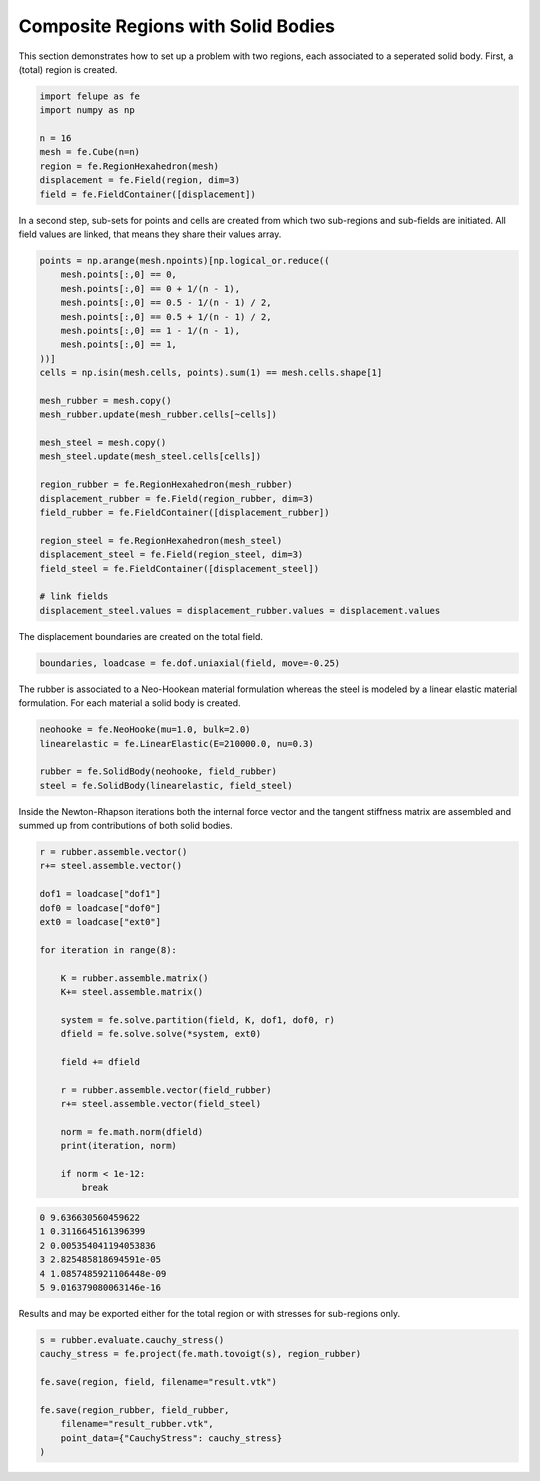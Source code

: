 Composite Regions with Solid Bodies
-----------------------------------

This section demonstrates how to set up a problem with two regions, each associated to a seperated solid body. First, a (total) region is created.

..  code-block:: python

    import felupe as fe
    import numpy as np

    n = 16
    mesh = fe.Cube(n=n)
    region = fe.RegionHexahedron(mesh)
    displacement = fe.Field(region, dim=3)
    field = fe.FieldContainer([displacement])


In a second step, sub-sets for points and cells are created from which two sub-regions and sub-fields are initiated. All field values are linked, that means they share their values array.
    
..  code-block:: python

    points = np.arange(mesh.npoints)[np.logical_or.reduce((
        mesh.points[:,0] == 0,
        mesh.points[:,0] == 0 + 1/(n - 1),
        mesh.points[:,0] == 0.5 - 1/(n - 1) / 2,
        mesh.points[:,0] == 0.5 + 1/(n - 1) / 2,
        mesh.points[:,0] == 1 - 1/(n - 1),
        mesh.points[:,0] == 1,
    ))]
    cells = np.isin(mesh.cells, points).sum(1) == mesh.cells.shape[1]

    mesh_rubber = mesh.copy()
    mesh_rubber.update(mesh_rubber.cells[~cells])

    mesh_steel = mesh.copy()
    mesh_steel.update(mesh_steel.cells[cells])
    
    region_rubber = fe.RegionHexahedron(mesh_rubber)
    displacement_rubber = fe.Field(region_rubber, dim=3)
    field_rubber = fe.FieldContainer([displacement_rubber])

    region_steel = fe.RegionHexahedron(mesh_steel)
    displacement_steel = fe.Field(region_steel, dim=3)
    field_steel = fe.FieldContainer([displacement_steel])

    # link fields
    displacement_steel.values = displacement_rubber.values = displacement.values


The displacement boundaries are created on the total field.

..  code-block:: python

    boundaries, loadcase = fe.dof.uniaxial(field, move=-0.25)


The rubber is associated to a Neo-Hookean material formulation whereas the steel is modeled by a linear elastic material formulation. For each material a solid body is created.

..  code-block:: python

    neohooke = fe.NeoHooke(mu=1.0, bulk=2.0)
    linearelastic = fe.LinearElastic(E=210000.0, nu=0.3)

    rubber = fe.SolidBody(neohooke, field_rubber)
    steel = fe.SolidBody(linearelastic, field_steel)


Inside the Newton-Rhapson iterations both the internal force vector and the tangent stiffness matrix are assembled and summed up from contributions of both solid bodies.

..  code-block:: python

    r = rubber.assemble.vector()
    r+= steel.assemble.vector()
    
    dof1 = loadcase["dof1"]
    dof0 = loadcase["dof0"]
    ext0 = loadcase["ext0"]

    for iteration in range(8):

        K = rubber.assemble.matrix()
        K+= steel.assemble.matrix()

        system = fe.solve.partition(field, K, dof1, dof0, r)
        dfield = fe.solve.solve(*system, ext0)

        field += dfield
        
        r = rubber.assemble.vector(field_rubber)
        r+= steel.assemble.vector(field_steel)

        norm = fe.math.norm(dfield)
        print(iteration, norm)

        if norm < 1e-12:
            break

..  code-block:: shell

    0 9.636630560459622
    1 0.3116645161396399
    2 0.005354041194053836
    3 2.825485818694591e-05
    4 1.0857485921106448e-09
    5 9.016379080063146e-16

Results and may be exported either for the total region or with stresses for sub-regions only.

.. image:: images/composite_total.png
   :width: 600px

..  code-block:: python

    s = rubber.evaluate.cauchy_stress()
    cauchy_stress = fe.project(fe.math.tovoigt(s), region_rubber)
    
    fe.save(region, field, filename="result.vtk")

    fe.save(region_rubber, field_rubber,
        filename="result_rubber.vtk", 
        point_data={"CauchyStress": cauchy_stress}
    )

.. image:: images/composite_rubber_cauchy.png
   :width: 600px
